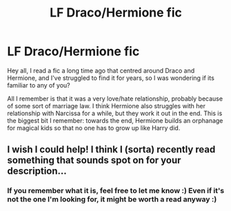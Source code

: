 #+TITLE: LF Draco/Hermione fic

* LF Draco/Hermione fic
:PROPERTIES:
:Author: sunnybluegiraffe
:Score: 2
:DateUnix: 1426109182.0
:DateShort: 2015-Mar-12
:FlairText: Request
:END:
Hey all, I read a fic a long time ago that centred around Draco and Hermione, and I've struggled to find it for years, so I was wondering if its familiar to any of you?

All I remember is that it was a very love/hate relationship, probably because of some sort of marriage law. I think Hermione also struggles with her relationship with Narcissa for a while, but they work it out in the end. This is the biggest bit I remember: towards the end, Hermione builds an orphanage for magical kids so that no one has to grow up like Harry did.


** I wish I could help! I think I (sorta) recently read something that sounds spot on for your description...
:PROPERTIES:
:Author: jack_in_the_box
:Score: 1
:DateUnix: 1426123286.0
:DateShort: 2015-Mar-12
:END:

*** If you remember what it is, feel free to let me know :) Even if it's not the one I'm looking for, it might be worth a read anyway :)
:PROPERTIES:
:Author: sunnybluegiraffe
:Score: 1
:DateUnix: 1426182572.0
:DateShort: 2015-Mar-12
:END:
